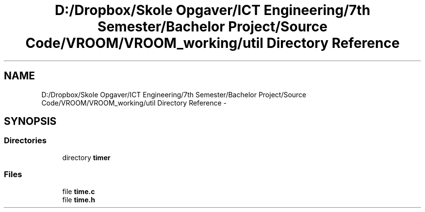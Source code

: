 .TH "D:/Dropbox/Skole Opgaver/ICT Engineering/7th Semester/Bachelor Project/Source Code/VROOM/VROOM_working/util Directory Reference" 3 "Wed Dec 3 2014" "Version v0.01" "VROOM" \" -*- nroff -*-
.ad l
.nh
.SH NAME
D:/Dropbox/Skole Opgaver/ICT Engineering/7th Semester/Bachelor Project/Source Code/VROOM/VROOM_working/util Directory Reference \- 
.SH SYNOPSIS
.br
.PP
.SS "Directories"

.in +1c
.ti -1c
.RI "directory \fBtimer\fP"
.br
.in -1c
.SS "Files"

.in +1c
.ti -1c
.RI "file \fBtime\&.c\fP"
.br
.ti -1c
.RI "file \fBtime\&.h\fP"
.br
.in -1c
